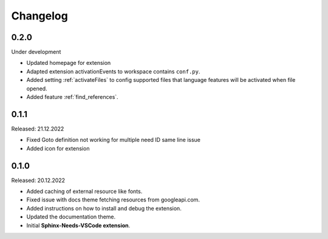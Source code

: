 Changelog
=========

0.2.0
-----

Under development

* Updated homepage for extension
* Adapted extension activationEvents to workspace contains ``conf.py``.
* Added setting :ref:`activateFiles` to config supported files that language features will be activated when file opened.
* Added feature :ref:`find_references`.

0.1.1
-----

Released: 21.12.2022

* Fixed Goto definition not working for multiple need ID same line issue
* Added icon for extension

0.1.0
-----

Released: 20.12.2022

* Added caching of external resource like fonts.
* Fixed issue with docs theme fetching resources from googleapi.com.
* Added instructions on how to install and debug the extension.
* Updated the documentation theme.
* Initial **Sphinx-Needs-VSCode extension**.
